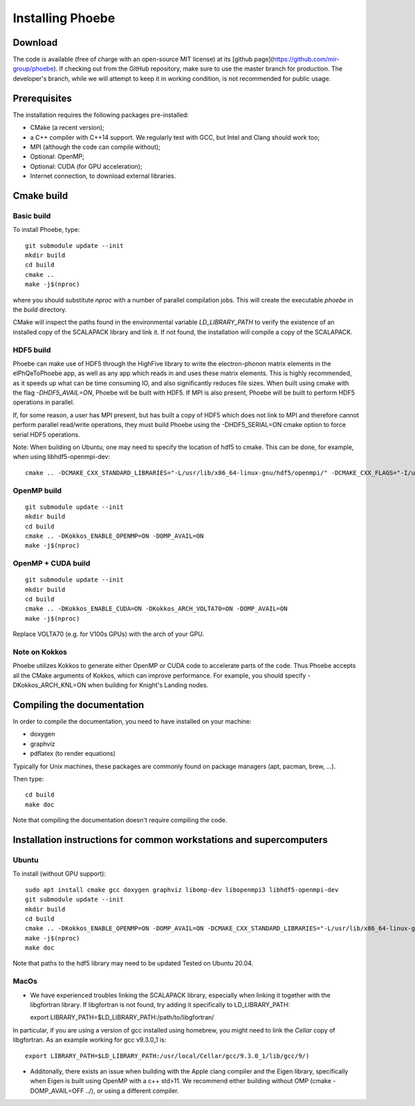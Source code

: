 Installing Phoebe
=================

Download
--------

The code is available (free of charge with an open-source MIT license) at its [github page](https://github.com/mir-group/phoebe).
If checking out from the GitHub repository, make sure to use the master branch for production. The developer's branch, while we will attempt to keep it in working condition, is not recommended for public usage.


Prerequisites
-------------

The installation requires the following packages pre-installed:

* CMake (a recent version);

* a C++ compiler with C++14 support. We regularly test with GCC, but Intel and Clang should work too;

* MPI (although the code can compile without);

* Optional: OpenMP;

* Optional: CUDA (for GPU acceleration);

* Internet connection, to download external libraries.



Cmake build
-----------

Basic build
^^^^^^^^^^^

To install Phoebe, type::

  git submodule update --init
  mkdir build
  cd build
  cmake ..
  make -j$(nproc)

where you should substitute `nproc` with a number of parallel compilation jobs.
This will create the executable `phoebe` in the `build` directory.

CMake will inspect the paths found in the environmental variable `LD_LIBRARY_PATH` to verify the existence of an installed copy of the SCALAPACK library and link it. If not found, the installation will compile a copy of the SCALAPACK.

HDF5 build
^^^^^^^^^^

Phoebe can make use of HDF5 through the HighFive library to write the electron-phonon matrix elements in the elPhQeToPhoebe app,
as well as any app which reads in and uses these matrix elements.
This is highly recommended, as it speeds up what can be time consuming IO, and also significantly reduces file sizes.
When built using cmake with the flag `-DHDF5_AVAIL=ON`, Phoebe will be built with HDF5. If MPI is also present,
Phoebe will be built to perform HDF5 operations in parallel.

If, for some reason, a user has MPI present, but has built a copy of HDF5 which does not link to MPI and therefore cannot
perform parallel read/write operations, they must build Phoebe using the -DHDF5_SERIAL=ON cmake option to force serial HDF5 operations.

Note: When building on Ubuntu, one may need to specify the location of hdf5 to cmake. This can be done, for example, when using
libhdf5-openmpi-dev::

  cmake .. -DCMAKE_CXX_STANDARD_LIBRARIES="-L/usr/lib/x86_64-linux-gnu/hdf5/openmpi/" -DCMAKE_CXX_FLAGS="-I/usr/include/hdf5/openmpi/"


OpenMP build
^^^^^^^^^^^^

::

  git submodule update --init
  mkdir build
  cd build
  cmake .. -DKokkos_ENABLE_OPENMP=ON -DOMP_AVAIL=ON
  make -j$(nproc)


OpenMP + CUDA build
^^^^^^^^^^^^^^^^^^^

::

  git submodule update --init
  mkdir build
  cd build
  cmake .. -DKokkos_ENABLE_CUDA=ON -DKokkos_ARCH_VOLTA70=ON -DOMP_AVAIL=ON
  make -j$(nproc)

Replace VOLTA70 (e.g. for V100s GPUs) with the arch of your GPU.

Note on Kokkos
^^^^^^^^^^^^^^
Phoebe utilizes Kokkos to generate either OpenMP or CUDA code to accelerate parts of the code.
Thus Phoebe accepts all the CMake arguments of Kokkos, which can improve performance.
For example, you should specify -DKokkos_ARCH_KNL=ON when building for Knight's Landing nodes.





Compiling the documentation
---------------------------

In order to compile the documentation, you need to have installed on your machine:

* doxygen

* graphviz

* pdflatex (to render equations)

Typically for Unix machines, these packages are commonly found on package managers (apt, pacman, brew, ...).

Then type::

  cd build
  make doc

Note that compiling the documentation doesn't require compiling the code.



Installation instructions for common workstations and supercomputers
--------------------------------------------------------------------

Ubuntu
^^^^^^

To install (without GPU support)::

  sudo apt install cmake gcc doxygen graphviz libomp-dev libopenmpi3 libhdf5-openmpi-dev
  git submodule update --init
  mkdir build
  cd build
  cmake .. -DKokkos_ENABLE_OPENMP=ON -DOMP_AVAIL=ON -DCMAKE_CXX_STANDARD_LIBRARIES="-L/usr/lib/x86_64-linux-gnu/hdf5/openmpi/" -DCMAKE_CXX_FLAGS="-I/usr/include/hdf5/openmpi/"`
  make -j$(nproc)
  make doc

Note that paths to the hdf5 library may need to be updated
Tested on Ubuntu 20.04.

MacOs
^^^^^

* We have experienced troubles linking the SCALAPACK library, especially when linking it together with the libgfortran library. If libgfortran is not found, try adding it specifically to LD_LIBRARY_PATH::

  export LIBRARY_PATH=$LD_LIBRARY_PATH:/path/to/libgfortran/

In particular, if you are using a version of gcc installed using homebrew, you might need to link the `Cellar` copy of libgfortran. As an example working for gcc v9.3.0_1 is::

  export LIBRARY_PATH=$LD_LIBRARY_PATH:/usr/local/Cellar/gcc/9.3.0_1/lib/gcc/9/)

* Additonally, there exists an issue when building with the Apple clang compiler and the Eigen library, specifically when Eigen is built using OpenMP with a c++ std>11. We recommend either building without OMP (cmake -DOMP_AVAIL=OFF ../), or using a different compiler.
